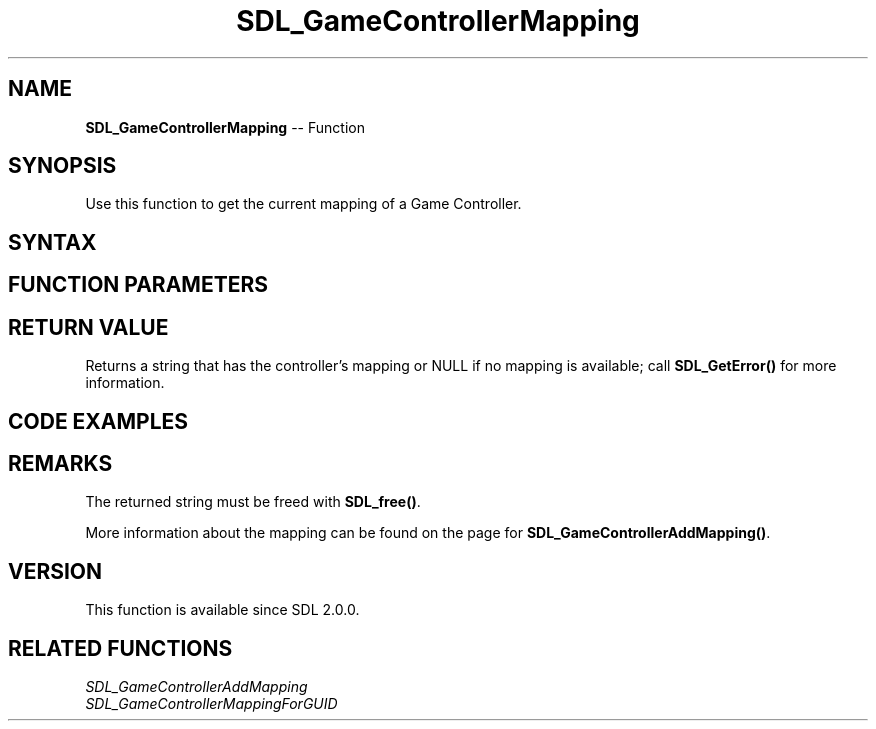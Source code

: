 .TH SDL_GameControllerMapping 3 "2018.10.07" "https://github.com/haxpor/sdl2-manpage" "SDL2"
.SH NAME
\fBSDL_GameControllerMapping\fR -- Function

.SH SYNOPSIS
Use this function to get the current mapping of a Game Controller.

.SH SYNTAX
.TS
tab(:) allbox;
a.
T{
.nf
char* SDL_GameControllerMapping(SDL_GameController* gamecontroller)
.fi
T}
.TE

.SH FUNCTION PARAMETERS
.TS
tab(:) allbox;
ab l.
gamecontroller:T{
the game controller you want to get the current mapping for
T}
.TE

.SH RETURN VALUE
Returns a string that has the controller's mapping or NULL if no mapping is available; call \fBSDL_GetError()\fR for more information.

.SH CODE EXAMPLES
.TS
tab(:) allbox;
a.
T{
.nf
#include "SDL.h"

/* ... */

SDL_GameController* ctrl;
int i;

SDL_Init(SDL_INIT_GAMECONTROLLER);

for (i=0; i<SDL_NumJoysticks(); ++i)
{
  if (SDL_IsGameController(i))
  {
    char *mapping;
    SDL_Log("Index \'%i\' is a compatible controller, named \'%s\'", i, SDL_GameControllerNameForIndex(i));
    ctrl = SDL_GameControllerOpen(i);
    mapping = SDL_GameControllerMapping(ctrl);
    SDL_Log("Controller %i is mapped as \"%s\".", i, mapping);
    SDL_Free(mapping);
  }
  else
  {
    SDL_Log("Index \'%i\' is not a compatible controller.", i);
  }
}
.fi
T}
.TE

.SH REMARKS
The returned string must be freed with \fBSDL_free()\fR.

More information about the mapping can be found on the page for \fBSDL_GameControllerAddMapping()\fR.

.SH VERSION
This function is available since SDL 2.0.0.

.SH RELATED FUNCTIONS
\fISDL_GameControllerAddMapping
.br
\fISDL_GameControllerMappingForGUID
